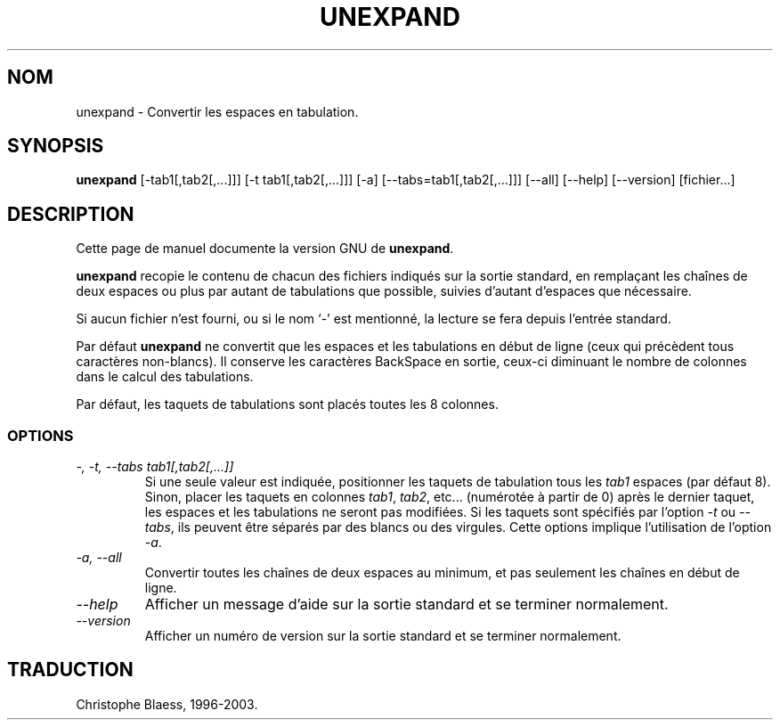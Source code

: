 .\" Traduction 14/01/1997 par Christophe Blaess (ccb@club-internet.fr)
.\"
.\" MàJ 30/07/2003 coreutils-4.5.3
.TH UNEXPAND 1 "30 juillet 2003" coreutils "Manuel de l utilisateur Linux"
.SH NOM
unexpand \- Convertir les espaces en tabulation.
.SH SYNOPSIS
.B unexpand
[\-tab1[,tab2[,...]]] [\-t tab1[,tab2[,...]]] [\-a]
[\-\-tabs=tab1[,tab2[,...]]] [\-\-all] [\-\-help] [\-\-version] [fichier...]
.SH DESCRIPTION
Cette page de manuel documente la version GNU de
.BR unexpand .

.B unexpand
recopie le contenu de chacun des fichiers indiqués sur la sortie standard,
en remplaçant les chaînes de deux espaces ou plus par autant de tabulations
que possible, suivies d'autant d'espaces que nécessaire.

Si aucun fichier n'est fourni, ou si le nom `\-' est mentionné, la lecture
se fera depuis l'entrée standard.

Par défaut
.B unexpand
ne convertit que les espaces et les tabulations en début de ligne (ceux qui
précèdent tous caractères non-blancs).
Il conserve les caractères BackSpace en sortie, ceux-ci diminuant le nombre
de colonnes dans le calcul des tabulations.

Par défaut, les taquets de tabulations sont placés toutes les 8 colonnes.
.SS OPTIONS
.TP
.I "\-, \-t, \-\-tabs tab1[,tab2[,...]]"
Si une seule valeur est indiquée, positionner les taquets de tabulation
tous les \fItab1\fP espaces (par défaut 8). Sinon, placer les taquets en
colonnes \fItab1\fP, \fItab2\fP, etc... (numérotée à partir de 0)
après le dernier taquet, les espaces et les tabulations ne seront
pas modifiées. Si les taquets sont spécifiés par l'option
.I \-t
ou
.IR \-\-tabs ,
ils peuvent être séparés par des blancs ou des virgules.
Cette options implique l'utilisation de l'option
.IR \-a .
.TP
.I "\-a, \-\-all"
Convertir toutes les chaînes de deux espaces au minimum, et pas seulement
les chaînes en début de ligne.
.TP
.I "\-\-help"
Afficher un message d'aide sur la sortie standard et se terminer normalement.
.TP
.I "\-\-version"
Afficher un numéro de version sur la sortie standard et se terminer normalement.

.SH TRADUCTION
Christophe Blaess, 1996-2003.
